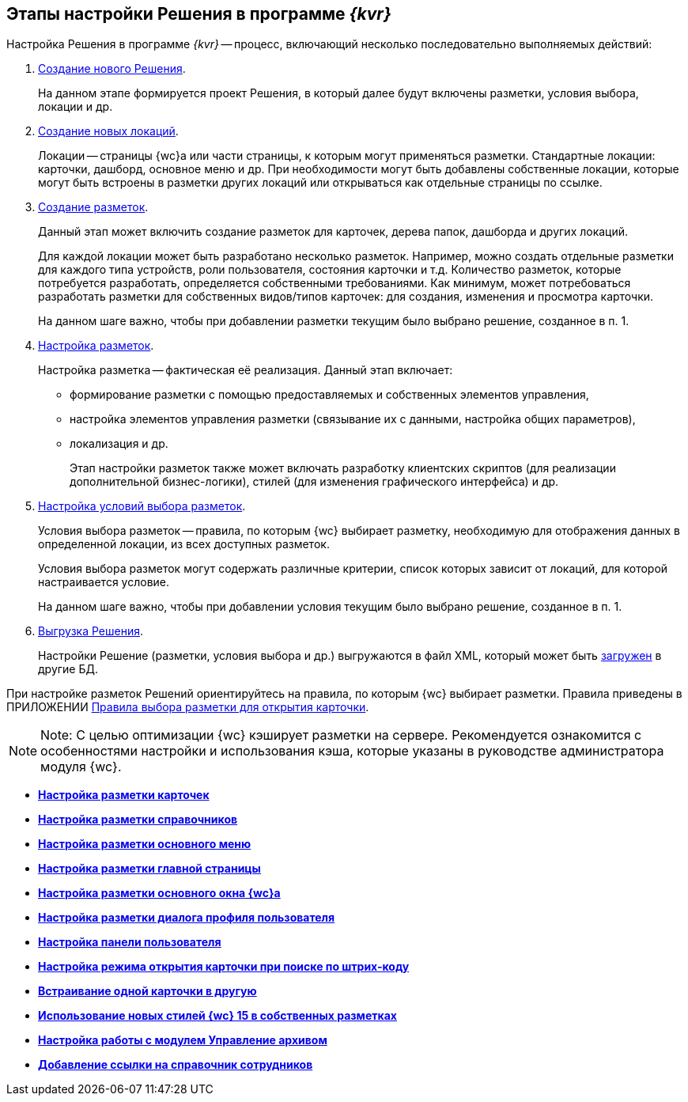 
== Этапы настройки Решения в программе _{kvr}_

Настройка Решения в программе _{kvr}_ -- процесс, включающий несколько последовательно выполняемых действий:

. xref:sc_createsolution.adoc[Создание нового Решения].
+
На данном этапе формируется проект Решения, в который далее будут включены разметки, условия выбора, локации и др.
. xref:Locations.adoc[Создание новых локаций].
+
Локации -- страницы {wc}а или части страницы, к которым могут применяться разметки. Стандартные локации: карточки, дашборд, основное меню и др. При необходимости могут быть добавлены собственные локации, которые могут быть встроены в разметки других локаций или открываться как отдельные страницы по ссылке.
. xref:dl_layouts_create.adoc[Создание разметок].
+
Данный этап может включить создание разметок для карточек, дерева папок, дашборда и других локаций.
+
Для каждой локации может быть разработано несколько разметок. Например, можно создать отдельные разметки для каждого типа устройств, роли пользователя, состояния карточки и т.д. Количество разметок, которые потребуется разработать, определяется собственными требованиями. Как минимум, может потребоваться разработать разметки для собственных видов/типов карточек: для создания, изменения и просмотра карточки.
+
На данном шаге важно, чтобы при добавлении разметки текущим было выбрано решение, созданное в п. 1.
. xref:dl_ui_layouteditor.adoc[Настройка разметок].
+
Настройка разметка -- фактическая её реализация. Данный этап включает:

* формирование разметки с помощью предоставляемых и собственных элементов управления,
* настройка элементов управления разметки (связывание их с данными, настройка общих параметров),
* локализация и др.
+
Этап настройки разметок также может включать разработку клиентских скриптов (для реализации дополнительной бизнес-логики), стилей (для изменения графического интерфейса) и др.
. xref:sc_conditions.adoc[Настройка условий выбора разметок].
+
Условия выбора разметок -- правила, по которым {wc} выбирает разметку, необходимую для отображения данных в определенной локации, из всех доступных разметок.
+
Условия выбора разметок могут содержать различные критерии, список которых зависит от локаций, для которой настраивается условие.
+
На данном шаге важно, чтобы при добавлении условия текущим было выбрано решение, созданное в п. 1.
. xref:dl_solutions_export.adoc[Выгрузка Решения].
+
Настройки Решение (разметки, условия выбора и др.) выгружаются в файл XML, который может быть xref:dl_solutions_import.adoc[загружен] в другие БД.

При настройке разметок Решений ориентируйтесь на правила, по которым {wc} выбирает разметки. Правила приведены в ПРИЛОЖЕНИИ xref:SelectLayout.adoc[Правила выбора разметки для открытия карточки].

[NOTE]
====
[.note__title]#Note:# С целью оптимизации {wc} кэширует разметки на сервере. Рекомендуется ознакомится с особенностями настройки и использования кэша, которые указаны в руководстве администратора модуля {wc}.
====

* *xref:PracticeConfigCardLayout.adoc[Настройка разметки карточек]* +
* *xref:PracticeConfigDictionaryLayout.adoc[Настройка разметки справочников]* +
* *xref:PracticeConfigFoldersLayout.adoc[Настройка разметки основного меню]* +
* *xref:PracticeConfigDashboardLayout.adoc[Настройка разметки главной страницы]* +
* *xref:PracticeConfigWebFrameLayout.adoc[Настройка разметки основного окна {wc}а]* +
* *xref:UserProfileConfig.adoc[Настройка разметки диалога профиля пользователя]* +
* *xref:WebFrameUserPanelConfig.adoc[Настройка панели пользователя]* +
* *xref:SearchCardByBarcodeMode.adoc[Настройка режима открытия карточки при поиске по штрих-коду]* +
* *xref:LayoutInLayout.adoc[Встраивание одной карточки в другую]* +
* *xref:ApplyDMStyles.adoc[Использование новых стилей {wc} 15 в собственных разметках]* +
* *xref:ArchiveManagementPreparation.adoc[Настройка работы с модулем Управление архивом]* +
* *xref:EmployeesDirPreparation.adoc[Добавление ссылки на справочник сотрудников]* +
